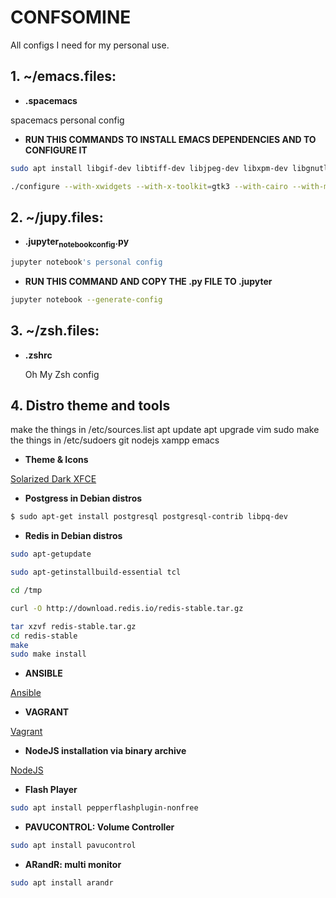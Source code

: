 * CONFSOMINE
All configs I need for my personal use.

** 1. ~/emacs.files:

- *.spacemacs*
	  
spacemacs personal config

- *RUN THIS COMMANDS TO INSTALL EMACS DEPENDENCIES AND TO CONFIGURE IT*

#+begin_src sh
sudo apt install libgif-dev libtiff-dev libjpeg-dev libxpm-dev libgnutls28-dev libpng-dev libncurses-dev libgtk-3-dev libwebkitgtk-3.0-dev xinit xorg-server-source xserver-xorg build-essential texinfo libx11-dev libxpm-dev libjpeg-dev libpng-dev libgif-dev libtiff-dev libgtk2.0-dev libncurses-dev libxpm-dev automake autoconf
#+end_src

#+begin_src sh
./configure --with-xwidgets --with-x-toolkit=gtk3 --with-cairo --with-modules
#+end_src

** 2. ~/jupy.files:

- *.jupyter_notebook_config.py*

#+begin_src sh  
jupyter notebook's personal config
#+end_src

- *RUN THIS COMMAND AND COPY THE .py FILE TO .jupyter*

#+begin_src sh	
jupyter notebook --generate-config
#+end_src

** 3. ~/zsh.files:

- *.zshrc*

  Oh My Zsh config 

** 4. Distro theme and tools

make the things in /etc/sources.list
apt update
apt upgrade
vim
sudo
make the things in /etc/sudoers
git
nodejs
xampp
emacs

- *Theme & Icons*

[[https://github.com/mzgnr/solarized-dark-xfce][Solarized Dark XFCE]]




- *Postgress in Debian distros*

#+begin_src sh
  $ sudo apt-get install postgresql postgresql-contrib libpq-dev
#+end_src

- *Redis in Debian distros*

#+begin_src sh
sudo apt-getupdate
#+end_src

#+begin_src sh
sudo apt-getinstallbuild-essential tcl
#+end_src

#+begin_src sh
cd /tmp

curl -O http://download.redis.io/redis-stable.tar.gz

tar xzvf redis-stable.tar.gz
cd redis-stable
make
sudo make install
#+end_src

- *ANSIBLE*

[[https://www.ansible.com/][Ansible]]

- *VAGRANT*

[[https://www.vagrantup.com/][Vagrant]]

- *NodeJS installation via binary archive*
  
[[https://github.com/nodejs/help/wiki/Installation][NodeJS]]

- *Flash Player*

#+begin_src sh
sudo apt install pepperflashplugin-nonfree
#+end_Src

- *PAVUCONTROL: Volume Controller*

#+begin_src sh
sudo apt install pavucontrol
#+end_src
  
- *ARandR: multi monitor*

#+begin_src sh
sudo apt install arandr
#+end_src
